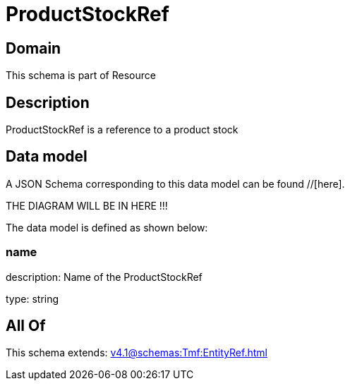 = ProductStockRef

[#domain]
== Domain

This schema is part of Resource

[#description]
== Description
ProductStockRef is a reference to a product stock


[#data_model]
== Data model

A JSON Schema corresponding to this data model can be found //[here].

THE DIAGRAM WILL BE IN HERE !!!


The data model is defined as shown below:


=== name
description: Name of the ProductStockRef

type: string


[#all_of]
== All Of

This schema extends: xref:v4.1@schemas:Tmf:EntityRef.adoc[]
